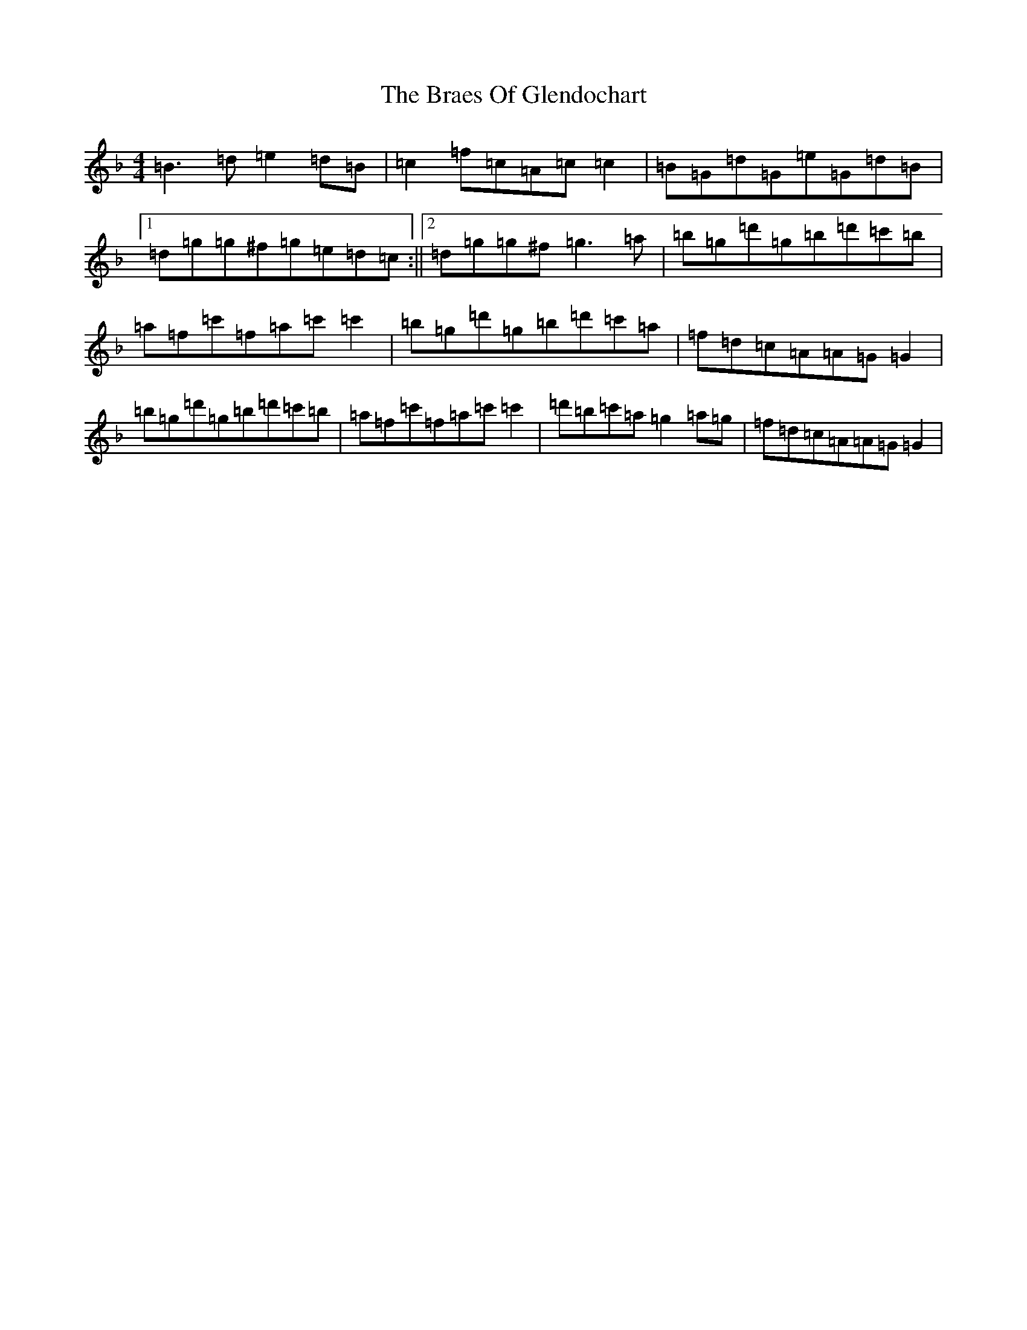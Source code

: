 X: 2512
T: Braes Of Glendochart, The
S: https://thesession.org/tunes/6440#setting6440
Z: D Mixolydian
R: reel
M:4/4
L:1/8
K: C Mixolydian
=B3=d=e2=d=B|=c2=f=c=A=c=c2|=B=G=d=G=e=G=d=B|1=d=g=g^f=g=e=d=c:||2=d=g=g^f=g3=a|=b=g=d'=g=b=d'=c'=b|=a=f=c'=f=a=c'=c'2|=b=g=d'=g=b=d'=c'=a|=f=d=c=A=A=G=G2|=b=g=d'=g=b=d'=c'=b|=a=f=c'=f=a=c'=c'2|=d'=b=c'=a=g2=a=g|=f=d=c=A=A=G=G2|